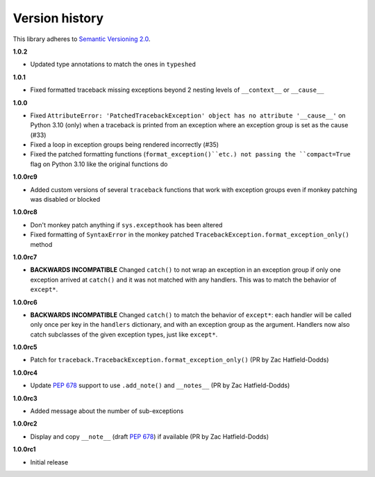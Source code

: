 Version history
===============

This library adheres to `Semantic Versioning 2.0 <http://semver.org/>`_.

**1.0.2**

- Updated type annotations to match the ones in ``typeshed``

**1.0.1**

- Fixed formatted traceback missing exceptions beyond 2 nesting levels of
  ``__context__`` or ``__cause__``

**1.0.0**

- Fixed
  ``AttributeError: 'PatchedTracebackException' object has no attribute '__cause__'``
  on Python 3.10 (only) when a traceback is printed from an exception where an exception
  group is set as the cause (#33)
- Fixed a loop in exception groups being rendered incorrectly (#35)
- Fixed the patched formatting functions (``format_exception()``etc.) not passing the
  ``compact=True`` flag on Python 3.10 like the original functions do

**1.0.0rc9**

- Added custom versions of several ``traceback``  functions that work with exception
  groups even if monkey patching was disabled or blocked

**1.0.0rc8**

- Don't monkey patch anything if ``sys.excepthook`` has been altered
- Fixed formatting of ``SyntaxError`` in the monkey patched
  ``TracebackException.format_exception_only()`` method

**1.0.0rc7**

- **BACKWARDS INCOMPATIBLE** Changed ``catch()`` to not wrap an exception in an
  exception group if only one exception arrived at ``catch()`` and it was not matched
  with any handlers. This was to match the behavior of ``except*``.

**1.0.0rc6**

- **BACKWARDS INCOMPATIBLE** Changed ``catch()`` to match the behavior of ``except*``:
  each handler will be called only once per key in the ``handlers`` dictionary, and with
  an exception group as the argument. Handlers now also catch subclasses of the given
  exception types, just like ``except*``.

**1.0.0rc5**

- Patch for ``traceback.TracebackException.format_exception_only()`` (PR by Zac Hatfield-Dodds)

**1.0.0rc4**

- Update `PEP 678`_ support to use ``.add_note()`` and ``__notes__`` (PR by Zac Hatfield-Dodds)

**1.0.0rc3**

- Added message about the number of sub-exceptions

**1.0.0rc2**

- Display and copy ``__note__`` (draft `PEP 678`_) if available (PR by Zac Hatfield-Dodds)

.. _PEP 678: https://www.python.org/dev/peps/pep-0678/

**1.0.0rc1**

- Initial release
